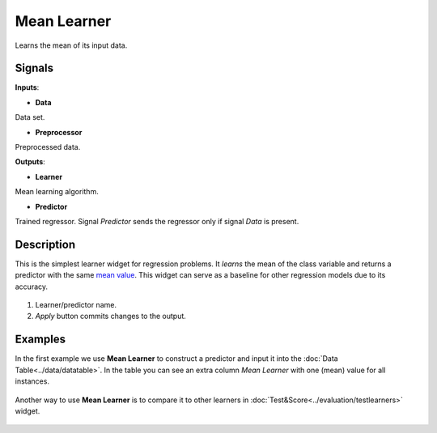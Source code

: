 Mean Learner
============

.. figure:: icons/mean-learner.png

Learns the mean of its input data.

Signals
-------

**Inputs**:

-  **Data**

Data set.

-  **Preprocessor**

Preprocessed data.

**Outputs**:

-  **Learner**

Mean learning algorithm.

-  **Predictor**

Trained regressor. Signal *Predictor* sends the regressor only if signal
*Data* is present.

Description
-----------

This is the simplest learner widget for regression problems. It *learns*
the mean of the class variable and returns a predictor with the same
`mean value <https://en.wikipedia.org/wiki/Mean>`__. This widget can
serve as a baseline for other regression models due to its accuracy.

.. figure:: images/Mean-stamped.png

1. Learner/predictor name.
2. *Apply* button commits changes to the output.

Examples
--------

In the first example we use **Mean Learner** to construct a predictor
and input it into the :doc:`Data Table<../data/datatable>`. In the table you can see an extra
column *Mean Learner* with one (mean) value for all instances.

.. figure:: images/mean-learner-example1.png

Another way to use **Mean Learner** is to compare it to other learners
in :doc:`Test&Score<../evaluation/testlearners>` widget.

.. figure:: images/mean-learner-example2.png
